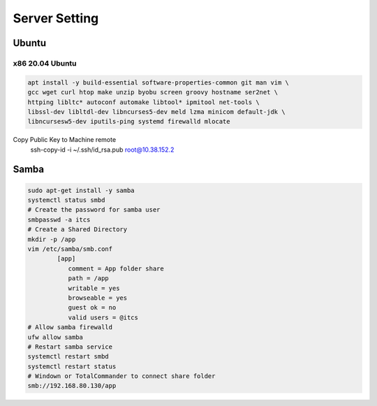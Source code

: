 Server Setting
====================

Ubuntu 
------

x86 20.04 Ubuntu
~~~~~~~~~~~~~~~~
.. code-block:: kea

    apt install -y build-essential software-properties-common git man vim \
    gcc wget curl htop make unzip byobu screen groovy hostname ser2net \
    httping libltc* autoconf automake libtool* ipmitool net-tools \
    libssl-dev libltdl-dev libncurses5-dev meld lzma minicom default-jdk \
    libncursesw5-dev iputils-ping systemd firewalld mlocate

Copy Public Key to Machine remote
    ssh-copy-id -i ~/.ssh/id_rsa.pub root@10.38.152.2


Samba
-----

.. code-block:: samba

    sudo apt-get install -y samba
    systemctl status smbd
    # Create the password for samba user
    smbpasswd -a itcs
    # Create a Shared Directory
    mkdir -p /app
    vim /etc/samba/smb.conf
            [app]
               comment = App folder share
               path = /app
               writable = yes
               browseable = yes
               guest ok = no
               valid users = @itcs
    # Allow samba firewalld
    ufw allow samba
    # Restart samba service
    systemctl restart smbd
    systemctl restart status
    # Windown or TotalCommander to connect share folder
    smb://192.168.80.130/app

